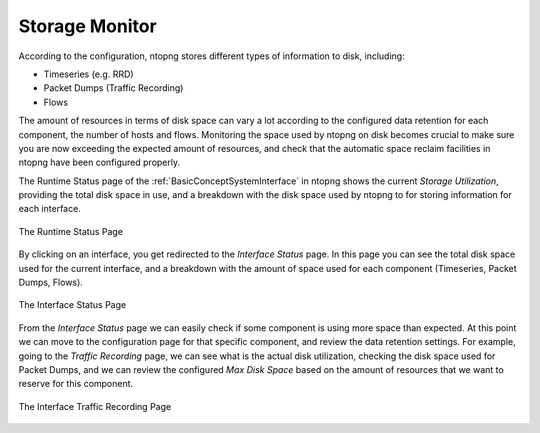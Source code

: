 Storage Monitor
===============

According to the configuration, ntopng stores different types of information to disk, including:

- Timeseries (e.g. RRD)
- Packet Dumps (Traffic Recording)
- Flows

The amount of resources in terms of disk space can vary a lot according to the configured data 
retention for each component, the number of hosts and flows. Monitoring the space used by ntopng 
on disk becomes crucial to make sure you are now exceeding the expected amount of resources, 
and check that the automatic space reclaim facilities in ntopng have been configured properly.

The Runtime Status page of the :ref:`BasicConceptSystemInterface` in ntopng shows the current *Storage Utilization*, providing the total
disk space in use, and a breakdown with the disk space used by ntopng to for storing information
for each interface.

.. figure:: ../img/web_gui_runtime_status.png
  :align: center
  :alt: Runtime Status

  The Runtime Status Page

By clicking on an interface, you get redirected to the *Interface Status* page. In this page
you can see the total disk space used for the current interface, and a breakdown with the 
amount of space used for each component (Timeseries, Packet Dumps, Flows).

.. figure:: ../img/web_gui_interface_status.png
  :align: center
  :alt: Interface Status

  The Interface Status Page

From the *Interface Status* page we can easily check if some component is using more space than
expected. At this point we can move to the configuration page for that specific component, and
review the data retention settings. For example, going to the *Traffic Recording* page, we can 
see what is the actual disk utilization, checking the disk space used for Packet Dumps, and we can
review the configured *Max Disk Space* based on the amount of resources that we want to reserve
for this component.

.. figure:: ../img/web_gui_interfaces_recording.png
  :align: center
  :alt: Interface Traffic Recording

  The Interface Traffic Recording Page

